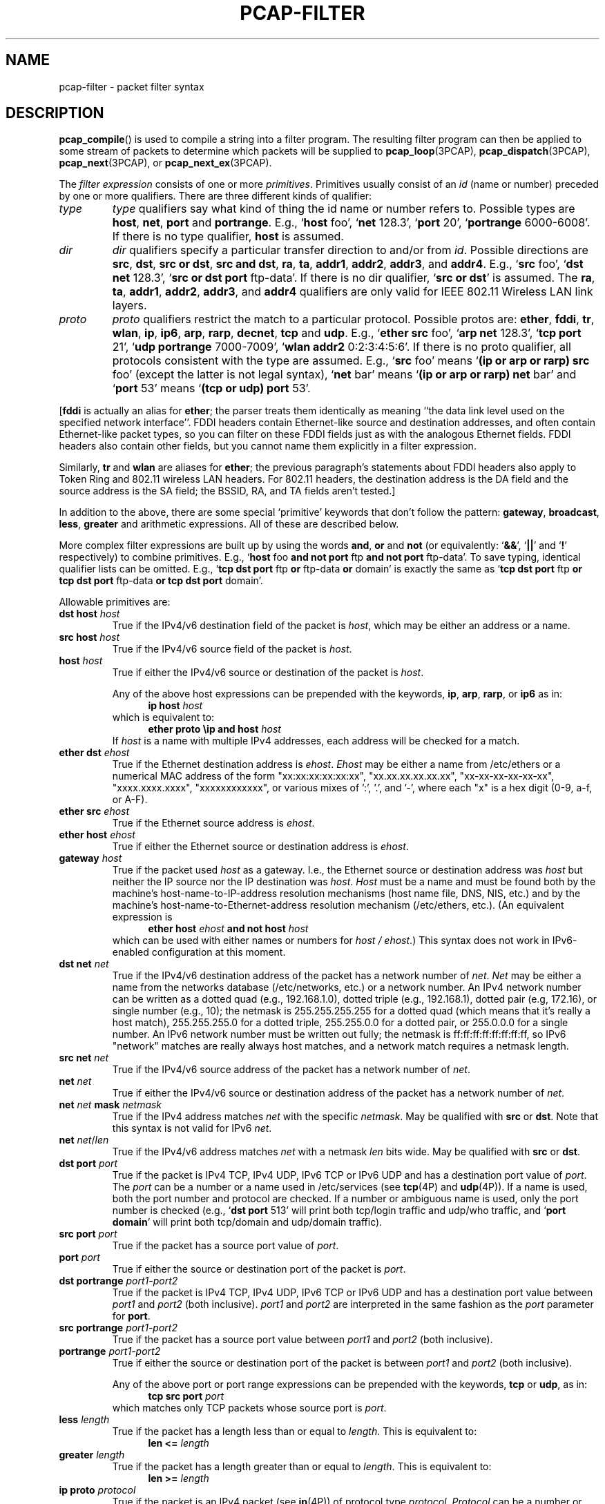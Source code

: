 .\" Copyright (c) 1987, 1988, 1989, 1990, 1991, 1992, 1994, 1995, 1996, 1997
.\"	The Regents of the University of California.  All rights reserved.
.\" All rights reserved.
.\"
.\" Redistribution and use in source and binary forms, with or without
.\" modification, are permitted provided that: (1) source code distributions
.\" retain the above copyright notice and this paragraph in its entirety, (2)
.\" distributions including binary code include the above copyright notice and
.\" this paragraph in its entirety in the documentation or other materials
.\" provided with the distribution, and (3) all advertising materials mentioning
.\" features or use of this software display the following acknowledgement:
.\" ``This product includes software developed by the University of California,
.\" Lawrence Berkeley Laboratory and its contributors.'' Neither the name of
.\" the University nor the names of its contributors may be used to endorse
.\" or promote products derived from this software without specific prior
.\" written permission.
.\" THIS SOFTWARE IS PROVIDED ``AS IS'' AND WITHOUT ANY EXPRESS OR IMPLIED
.\" WARRANTIES, INCLUDING, WITHOUT LIMITATION, THE IMPLIED WARRANTIES OF
.\" MERCHANTABILITY AND FITNESS FOR A PARTICULAR PURPOSE.
.\"
.TH PCAP-FILTER 7 "6 February 2021"
.SH NAME
pcap-filter \- packet filter syntax
.br
.ad
.SH DESCRIPTION
.LP
.BR pcap_compile ()
is used to compile a string into a filter program.
The resulting filter program can then be applied to
some stream of packets to determine which packets will be supplied to
.BR pcap_loop (3PCAP),
.BR pcap_dispatch (3PCAP),
.BR pcap_next (3PCAP),
or
.BR pcap_next_ex (3PCAP).
.LP
The \fIfilter expression\fP consists of one or more
.IR primitives .
Primitives usually consist of an
.I id
(name or number) preceded by one or more qualifiers.
There are three
different kinds of qualifier:
.IP \fItype\fP
.I type
qualifiers say what kind of thing the id name or number refers to.
Possible types are
.BR host ,
.BR net ,
.B port
and
.BR portrange .
E.g., `\fBhost\fP foo', `\fBnet\fP 128.3', `\fBport\fP 20', `\fBportrange\fP 6000-6008'.
If there is no type
qualifier,
.B host
is assumed.
.IP \fIdir\fP
.I dir
qualifiers specify a particular transfer direction to and/or from
.IR id .
Possible directions are
.BR src ,
.BR dst ,
.BR "src or dst" ,
.BR "src and dst" ,
.BR ra ,
.BR ta ,
.BR addr1 ,
.BR addr2 ,
.BR addr3 ,
and
.BR addr4 .
E.g., `\fBsrc\fP foo', `\fBdst net\fP 128.3', `\fBsrc or dst port\fP ftp-data'.
If
there is no dir qualifier, `\fBsrc or dst\fP' is assumed.
The
.BR ra ,
.BR ta ,
.BR addr1 ,
.BR addr2 ,
.BR addr3 ,
and
.B addr4
qualifiers are only valid for IEEE 802.11 Wireless LAN link layers.
.IP \fIproto\fP
.I proto
qualifiers restrict the match to a particular protocol.
Possible
protos are:
.BR ether ,
.BR fddi ,
.BR tr ,
.BR wlan ,
.BR ip ,
.BR ip6 ,
.BR arp ,
.BR rarp ,
.BR decnet ,
.B tcp
and
.BR udp .
E.g., `\fBether src\fP foo', `\fBarp net\fP 128.3', `\fBtcp port\fP 21',
`\fBudp portrange\fP 7000-7009', `\fBwlan addr2\fP 0:2:3:4:5:6'.
If there is
no proto qualifier, all protocols consistent with the type are
assumed.
E.g., `\fBsrc\fP foo' means `\fB(ip or arp or rarp) src\fP foo'
(except the latter is not legal syntax), `\fBnet\fP bar' means `\fB(ip or
arp or rarp) net\fP bar' and `\fBport\fP 53' means `\fB(tcp or udp)
port\fP 53'.
.LP
[\fBfddi\fP is actually an alias for \fBether\fP; the parser treats them
identically as meaning ``the data link level used on the specified
network interface''.  FDDI headers contain Ethernet-like source
and destination addresses, and often contain Ethernet-like packet
types, so you can filter on these FDDI fields just as with the
analogous Ethernet fields.
FDDI headers also contain other fields,
but you cannot name them explicitly in a filter expression.
.LP
Similarly, \fBtr\fP and \fBwlan\fP are aliases for \fBether\fP; the previous
paragraph's statements about FDDI headers also apply to Token Ring
and 802.11 wireless LAN headers.  For 802.11 headers, the destination
address is the DA field and the source address is the SA field; the
BSSID, RA, and TA fields aren't tested.]
.LP
In addition to the above, there are some special `primitive' keywords
that don't follow the pattern:
.BR gateway ,
.BR broadcast ,
.BR less ,
.B greater
and arithmetic expressions.
All of these are described below.
.LP
More complex filter expressions are built up by using the words
.BR and ,
.B or
and
.B not
(or equivalently: `\fB&&\fP', `\fB||\fP' and `\fB!\fP' respectively)
to combine primitives.
E.g., `\fBhost\fP foo \fBand not port\fP ftp \fBand not port\fP ftp-data'.
To save typing, identical qualifier lists can be omitted.
E.g.,
`\fBtcp dst port\fP ftp \fBor\fP ftp-data \fBor\fP domain' is exactly the same as
`\fBtcp dst port\fP ftp \fBor tcp dst port\fP ftp-data \fBor tcp dst port\fP domain'.
.LP
Allowable primitives are:
.IP "\fBdst host \fIhost\fR"
True if the IPv4/v6 destination field of the packet is \fIhost\fP,
which may be either an address or a name.
.IP "\fBsrc host \fIhost\fR"
True if the IPv4/v6 source field of the packet is \fIhost\fP.
.IP "\fBhost \fIhost\fP"
True if either the IPv4/v6 source or destination of the packet is \fIhost\fP.
.IP
Any of the above host expressions can be prepended with the keywords,
\fBip\fP, \fBarp\fP, \fBrarp\fP, or \fBip6\fP as in:
.in +.5i
.nf
\fBip host \fIhost\fR
.fi
.in -.5i
which is equivalent to:
.in +.5i
.nf
\fBether proto \\ip and host \fIhost\fR
.fi
.in -.5i
If \fIhost\fR is a name with multiple IPv4 addresses, each address will
be checked for a match.
.IP "\fBether dst \fIehost\fP"
True if the Ethernet destination address is \fIehost\fP.
\fIEhost\fP
may be either a name from /etc/ethers or a numerical MAC address of the
form "xx:xx:xx:xx:xx:xx", "xx.xx.xx.xx.xx.xx", "xx-xx-xx-xx-xx-xx",
"xxxx.xxxx.xxxx", "xxxxxxxxxxxx", or various mixes of ':', '.', and '-',
where each "x" is a hex digit (0-9, a-f, or A-F).
.IP "\fBether src \fIehost\fP"
True if the Ethernet source address is \fIehost\fP.
.IP "\fBether host \fIehost\fP"
True if either the Ethernet source or destination address is \fIehost\fP.
.IP "\fBgateway\fP \fIhost\fP"
True if the packet used \fIhost\fP as a gateway.
I.e., the Ethernet
source or destination address was \fIhost\fP but neither the IP source
nor the IP destination was \fIhost\fP.
\fIHost\fP must be a name and
must be found both by the machine's host-name-to-IP-address resolution
mechanisms (host name file, DNS, NIS, etc.) and by the machine's
host-name-to-Ethernet-address resolution mechanism (/etc/ethers, etc.).
(An equivalent expression is
.in +.5i
.nf
\fBether host \fIehost \fBand not host \fIhost\fR
.fi
.in -.5i
which can be used with either names or numbers for \fIhost / ehost\fP.)
This syntax does not work in IPv6-enabled configuration at this moment.
.IP "\fBdst net \fInet\fR"
True if the IPv4/v6 destination address of the packet has a network
number of \fInet\fP.
\fINet\fP may be either a name from the networks database
(/etc/networks, etc.) or a network number.
An IPv4 network number can be written as a dotted quad (e.g., 192.168.1.0),
dotted triple (e.g., 192.168.1), dotted pair (e.g, 172.16), or single
number (e.g., 10); the netmask is 255.255.255.255 for a dotted quad
(which means that it's really a host match), 255.255.255.0 for a dotted
triple, 255.255.0.0 for a dotted pair, or 255.0.0.0 for a single number.
An IPv6 network number must be written out fully; the netmask is
ff:ff:ff:ff:ff:ff:ff:ff, so IPv6 "network" matches are really always
host matches, and a network match requires a netmask length.
.IP "\fBsrc net \fInet\fR"
True if the IPv4/v6 source address of the packet has a network
number of \fInet\fP.
.IP "\fBnet \fInet\fR"
True if either the IPv4/v6 source or destination address of the packet has a network
number of \fInet\fP.
.IP "\fBnet \fInet\fR \fBmask \fInetmask\fR"
True if the IPv4 address matches \fInet\fR with the specific \fInetmask\fR.
May be qualified with \fBsrc\fR or \fBdst\fR.
Note that this syntax is not valid for IPv6 \fInet\fR.
.IP "\fBnet \fInet\fR/\fIlen\fR"
True if the IPv4/v6 address matches \fInet\fR with a netmask \fIlen\fR
bits wide.
May be qualified with \fBsrc\fR or \fBdst\fR.
.IP "\fBdst port \fIport\fR"
True if the packet is IPv4 TCP, IPv4 UDP, IPv6 TCP or IPv6 UDP and has a
destination port value of \fIport\fP.
The \fIport\fP can be a number or a name used in /etc/services (see
.BR tcp (4P)
and
.BR udp (4P)).
If a name is used, both the port
number and protocol are checked.
If a number or ambiguous name is used,
only the port number is checked (e.g., `\fBdst port\fR 513' will print both
tcp/login traffic and udp/who traffic, and `\fBport domain\fR' will print
both tcp/domain and udp/domain traffic).
.IP "\fBsrc port \fIport\fR"
True if the packet has a source port value of \fIport\fP.
.IP "\fBport \fIport\fR"
True if either the source or destination port of the packet is \fIport\fP.
.IP "\fBdst portrange \fIport1-port2\fR"
True if the packet is IPv4 TCP, IPv4 UDP, IPv6 TCP or IPv6 UDP and has a
destination port value between \fIport1\fP and \fIport2\fP (both inclusive).
.I port1
and
.I port2
are interpreted in the same fashion as the
.I port
parameter for
.BR port .
.IP "\fBsrc portrange \fIport1-port2\fR"
True if the packet has a source port value between \fIport1\fP and
\fIport2\fP (both inclusive).
.IP "\fBportrange \fIport1-port2\fR"
True if either the source or destination port of the packet is between
\fIport1\fP and \fIport2\fP (both inclusive).
.IP
Any of the above port or port range expressions can be prepended with
the keywords, \fBtcp\fP or \fBudp\fP, as in:
.in +.5i
.nf
\fBtcp src port \fIport\fR
.fi
.in -.5i
which matches only TCP packets whose source port is \fIport\fP.
.IP "\fBless \fIlength\fR"
True if the packet has a length less than or equal to \fIlength\fP.
This is equivalent to:
.in +.5i
.nf
\fBlen <= \fIlength\fP
.fi
.in -.5i
.IP "\fBgreater \fIlength\fR"
True if the packet has a length greater than or equal to \fIlength\fP.
This is equivalent to:
.in +.5i
.nf
\fBlen >= \fIlength\fP
.fi
.in -.5i
.IP "\fBip proto \fIprotocol\fR"
True if the packet is an IPv4 packet (see
.BR ip (4P))
of protocol type \fIprotocol\fP.
\fIProtocol\fP can be a number or one of the names
\fBicmp\fP, \fBicmp6\fP, \fBigmp\fP, \fBigrp\fP, \fBpim\fP, \fBah\fP,
\fBesp\fP, \fBvrrp\fP, \fBudp\fP, or \fBtcp\fP.
Note that the identifiers \fBtcp\fP, \fBudp\fP, and \fBicmp\fP are also
keywords and must be escaped via backslash (\\).
Note that this primitive does not chase the protocol header chain.
.IP "\fBip6 proto \fIprotocol\fR"
True if the packet is an IPv6 packet of protocol type \fIprotocol\fP.
Note that this primitive does not chase the protocol header chain.
.IP "\fBproto \fIprotocol\fR"
True if the packet is an IPv4 or IPv6 packet of protocol type
\fIprotocol\fP.  Note that this primitive does not chase the protocol
header chain.
.IP  "\fBtcp\fR, \fBudp\fR, \fBicmp\fR"
Abbreviations for:
.in +.5i
.nf
\fBproto \\\fIprotocol\fR\fB
.fi
.in -.5i
where \fIprotocol\fR is one of the above protocols.
.IP "\fBip6 protochain \fIprotocol\fR"
True if the packet is IPv6 packet,
and contains protocol header with type \fIprotocol\fR
in its protocol header chain.
For example,
.in +.5i
.nf
\fBip6 protochain\fR 6
.fi
.in -.5i
matches any IPv6 packet with TCP protocol header in the protocol header chain.
The packet may contain, for example,
authentication header, routing header, or hop-by-hop option header,
between IPv6 header and TCP header.
The BPF code emitted by this primitive is complex and
cannot be optimized by the BPF optimizer code, and is not supported by
filter engines in the kernel, so this can be somewhat slow, and may
cause more packets to be dropped.
.IP "\fBip protochain \fIprotocol\fR"
Equivalent to \fBip6 protochain \fIprotocol\fR, but this is for IPv4.
.IP "\fBprotochain \fIprotocol\fR"
True if the packet is an IPv4 or IPv6 packet of protocol type
\fIprotocol\fP.  Note that this primitive chases the protocol
header chain.
.IP "\fBether broadcast\fR"
True if the packet is an Ethernet broadcast packet.
The \fBether\fP
keyword is optional.
.IP "\fBip broadcast\fR"
True if the packet is an IPv4 broadcast packet.
It checks for both the all-zeroes and all-ones broadcast conventions,
and looks up the subnet mask on the interface on which the capture is
being done.
.IP
If the subnet mask of the interface on which the capture is being done
is not available, either because the interface on which capture is being
done has no netmask or because the capture is being done on the Linux
"any" interface, which can capture on more than one interface, this
check will not work correctly.
.IP "\fBether multicast\fR"
True if the packet is an Ethernet multicast packet.
The \fBether\fP
keyword is optional.
This is shorthand for `\fBether[\fP0\fB] & \fP1\fB != \fP0'.
.IP "\fBip multicast\fR"
True if the packet is an IPv4 multicast packet.
.IP "\fBip6 multicast\fR"
True if the packet is an IPv6 multicast packet.
.IP  "\fBether proto \fIprotocol\fR"
True if the packet is of ether type \fIprotocol\fR.
\fIProtocol\fP can be a number or one of the names
\fBaarp\fP, \fBarp\fP, \fBatalk\fP, \fBdecnet\fP, \fBip\fP, \fBip6\fP,
\fBipx\fP, \fBiso\fP, \fBlat\fP, \fBloopback\fP, \fBmopdl\fP, \fBmoprc\fP, \fBnetbeui\fP,
\fBrarp\fP, \fBsca\fP or \fBstp\fP.
Note these identifiers (except \fBloopback\fP) are also keywords
and must be escaped via backslash (\\).
.IP
[In the case of FDDI (e.g., `\fBfddi proto \\arp\fR'), Token Ring
(e.g., `\fBtr proto \\arp\fR'), and IEEE 802.11 wireless LANs (e.g.,
`\fBwlan proto \\arp\fR'), for most of those protocols, the
protocol identification comes from the 802.2 Logical Link Control (LLC)
header, which is usually layered on top of the FDDI, Token Ring, or
802.11 header.
.IP
When filtering for most protocol identifiers on FDDI, Token Ring, or
802.11, the filter checks only the protocol ID field of an LLC header
in so-called SNAP format with an Organizational Unit Identifier (OUI) of
0x000000, for encapsulated Ethernet; it doesn't check whether the packet
is in SNAP format with an OUI of 0x000000.
The exceptions are:
.RS
.TP
\fBiso\fP
the filter checks the DSAP (Destination Service Access Point) and
SSAP (Source Service Access Point) fields of the LLC header;
.TP
\fBstp\fP and \fBnetbeui\fP
the filter checks the DSAP of the LLC header;
.TP
\fBatalk\fP
the filter checks for a SNAP-format packet with an OUI of 0x080007
and the AppleTalk etype.
.RE
.IP
In the case of Ethernet, the filter checks the Ethernet type field
for most of those protocols.  The exceptions are:
.RS
.TP
\fBiso\fP, \fBstp\fP, and \fBnetbeui\fP
the filter checks for an 802.3 frame and then checks the LLC header as
it does for FDDI, Token Ring, and 802.11;
.TP
\fBatalk\fP
the filter checks both for the AppleTalk etype in an Ethernet frame and
for a SNAP-format packet as it does for FDDI, Token Ring, and 802.11;
.TP
\fBaarp\fP
the filter checks for the AppleTalk ARP etype in either an Ethernet
frame or an 802.2 SNAP frame with an OUI of 0x000000;
.TP
\fBipx\fP
the filter checks for the IPX etype in an Ethernet frame, the IPX
DSAP in the LLC header, the 802.3-with-no-LLC-header encapsulation of
IPX, and the IPX etype in a SNAP frame.
.RE
.IP "\fBip\fR, \fBip6\fR, \fBarp\fR, \fBrarp\fR, \fBatalk\fR, \fBaarp\fR, \fBdecnet\fR, \fBiso\fR, \fBstp\fR, \fBipx\fR, \fBnetbeui\fP"
Abbreviations for:
.in +.5i
.nf
\fBether proto \\\fIprotocol\fR
.fi
.in -.5i
where \fIprotocol\fR is one of the above protocols.
.IP "\fBlat\fR, \fBmoprc\fR, \fBmopdl\fR"
Abbreviations for:
.in +.5i
.nf
\fBether proto \\\fIprotocol\fR
.fi
.in -.5i
where \fIprotocol\fR is one of the above protocols.
Note that not all applications using
.BR pcap (3PCAP)
currently know how to parse these protocols.
.IP "\fBdecnet src \fIhost\fR"
True if the DECnet source address is
.IR host ,
which may be an address of the form ``10.123'', or a DECnet host
name.
[DECnet host name support is only available on ULTRIX systems
that are configured to run DECnet.]
.IP "\fBdecnet dst \fIhost\fR"
True if the DECnet destination address is
.IR host .
.IP "\fBdecnet host \fIhost\fR"
True if either the DECnet source or destination address is
.IR host .
.IP \fBllc\fP
True if the packet has an 802.2 LLC header.  This includes:
.IP
Ethernet packets with a length field rather than a type field that
aren't raw NetWare-over-802.3 packets;
.IP
IEEE 802.11 data packets;
.IP
Token Ring packets (no check is done for LLC frames);
.IP
FDDI packets (no check is done for LLC frames);
.IP
LLC-encapsulated ATM packets, for SunATM on Solaris.
.IP "\fBllc\fP \fItype\fR"
True if the packet has an 802.2 LLC header and has the specified
.IR type .
.I type
can be one of:
.RS
.TP
\fBi\fR
Information (I) PDUs
.TP
\fBs\fR
Supervisory (S) PDUs
.TP
\fBu\fR
Unnumbered (U) PDUs
.TP
\fBrr\fR
Receiver Ready (RR) S PDUs
.TP
\fBrnr\fR
Receiver Not Ready (RNR) S PDUs
.TP
\fBrej\fR
Reject (REJ) S PDUs
.TP
\fBui\fR
Unnumbered Information (UI) U PDUs
.TP
\fBua\fR
Unnumbered Acknowledgment (UA) U PDUs
.TP
\fBdisc\fR
Disconnect (DISC) U PDUs
.TP
\fBsabme\fR
Set Asynchronous Balanced Mode Extended (SABME) U PDUs
.TP
\fBtest\fR
Test (TEST) U PDUs
.TP
\fBxid\fR
Exchange Identification (XID) U PDUs
.TP
\fBfrmr\fR
Frame Reject (FRMR) U PDUs
.RE
.IP \fBinbound\fP
Packet was received by the host performing the capture rather than being
sent by that host.  This is only supported for certain link-layer types,
such as SLIP and the ``cooked'' Linux capture mode
used for the ``any'' device and for some other device types.
.IP \fBoutbound\fP
Packet was sent by the host performing the capture rather than being
received by that host.  This is only supported for certain link-layer types,
such as SLIP and the ``cooked'' Linux capture mode
used for the ``any'' device and for some other device types.
.IP "\fBifname \fIinterface\fR"
True if the packet was logged as coming from the specified interface (applies
only to packets logged by OpenBSD's or FreeBSD's
.BR pf (4)).
.IP "\fBon \fIinterface\fR"
Synonymous with the
.B ifname
modifier.
.IP "\fBrnr \fInum\fR"
True if the packet was logged as matching the specified PF rule number
(applies only to packets logged by OpenBSD's or FreeBSD's
.BR pf (4)).
.IP "\fBrulenum \fInum\fR"
Synonymous with the
.B rnr
modifier.
.IP "\fBreason \fIcode\fR"
True if the packet was logged with the specified PF reason code.  The known
codes are:
.BR match ,
.BR bad-offset ,
.BR fragment ,
.BR short ,
.BR normalize ,
and
.B memory
(applies only to packets logged by OpenBSD's or FreeBSD's
.BR pf (4)).
.IP "\fBrset \fIname\fR"
True if the packet was logged as matching the specified PF ruleset
name of an anchored ruleset (applies only to packets logged by OpenBSD's
or FreeBSD's
.BR pf (4)).
.IP "\fBruleset \fIname\fR"
Synonymous with the
.B rset
modifier.
.IP "\fBsrnr \fInum\fR"
True if the packet was logged as matching the specified PF rule number
of an anchored ruleset (applies only to packets logged by OpenBSD's or
FreeBSD's
.BR pf (4)).
.IP "\fBsubrulenum \fInum\fR"
Synonymous with the
.B srnr
modifier.
.IP "\fBaction \fIact\fR"
True if PF took the specified action when the packet was logged.  Known actions
are:
.B pass
and
.B block
and, with later versions of
.BR pf (4),
.BR nat ,
.BR rdr ,
.B binat
and
.B scrub
(applies only to packets logged by OpenBSD's or FreeBSD's
.BR pf (4)).
.IP "\fBwlan ra \fIehost\fR"
True if the IEEE 802.11 RA is
.IR ehost .
The RA field is used in all frames except for management frames.
.IP "\fBwlan ta \fIehost\fR"
True if the IEEE 802.11 TA is
.IR ehost .
The TA field is used in all frames except for management frames and
CTS (Clear To Send) and ACK (Acknowledgment) control frames.
.IP "\fBwlan addr1 \fIehost\fR"
True if the first IEEE 802.11 address is
.IR ehost .
.IP "\fBwlan addr2 \fIehost\fR"
True if the second IEEE 802.11 address, if present, is
.IR ehost .
The second address field is used in all frames except for CTS (Clear To
Send) and ACK (Acknowledgment) control frames.
.IP "\fBwlan addr3 \fIehost\fR"
True if the third IEEE 802.11 address, if present, is
.IR ehost .
The third address field is used in management and data frames, but not
in control frames.
.IP "\fBwlan addr4 \fIehost\fR"
True if the fourth IEEE 802.11 address, if present, is
.IR ehost .
The fourth address field is only used for
WDS (Wireless Distribution System) frames.
.IP "\fBtype \fIwlan_type\fR"
True if the IEEE 802.11 frame type matches the specified \fIwlan_type\fR.
Valid \fIwlan_type\fRs are:
\fBmgt\fP,
\fBctl\fP
and \fBdata\fP.
.IP "\fBtype \fIwlan_type \fBsubtype \fIwlan_subtype\fR"
True if the IEEE 802.11 frame type matches the specified \fIwlan_type\fR
and frame subtype matches the specified \fIwlan_subtype\fR.
.IP
If the specified \fIwlan_type\fR is \fBmgt\fP,
then valid \fIwlan_subtype\fRs are:
\fBassoc-req\fP,
\fBassoc-resp\fP,
\fBreassoc-req\fP,
\fBreassoc-resp\fP,
\fBprobe-req\fP,
\fBprobe-resp\fP,
\fBbeacon\fP,
\fBatim\fP,
\fBdisassoc\fP,
\fBauth\fP and
\fBdeauth\fP.
.IP
If the specified \fIwlan_type\fR is \fBctl\fP,
then valid \fIwlan_subtype\fRs are:
\fBps-poll\fP,
\fBrts\fP,
\fBcts\fP,
\fBack\fP,
\fBcf-end\fP and
\fBcf-end-ack\fP.
.IP
If the specified \fIwlan_type\fR is \fBdata\fP,
then valid \fIwlan_subtype\fRs are:
\fBdata\fP,
\fBdata-cf-ack\fP,
\fBdata-cf-poll\fP,
\fBdata-cf-ack-poll\fP,
\fBnull\fP,
\fBcf-ack\fP,
\fBcf-poll\fP,
\fBcf-ack-poll\fP,
\fBqos-data\fP,
\fBqos-data-cf-ack\fP,
\fBqos-data-cf-poll\fP,
\fBqos-data-cf-ack-poll\fP,
\fBqos\fP,
\fBqos-cf-poll\fP and
\fBqos-cf-ack-poll\fP.
.IP "\fBsubtype \fIwlan_subtype\fR"
True if the IEEE 802.11 frame subtype matches the specified \fIwlan_subtype\fR
and frame has the type to which the specified \fIwlan_subtype\fR belongs.
.IP "\fBdir \fIdir\fR"
True if the IEEE 802.11 frame direction matches the specified
.IR dir .
Valid directions are:
.BR nods ,
.BR tods ,
.BR fromds ,
.BR dstods ,
or a numeric value.
.IP "\fBvlan \fI[vlan_id]\fR"
True if the packet is an IEEE 802.1Q VLAN packet.
If the optional \fIvlan_id\fR is specified, only true if the packet has the specified
\fIvlan_id\fR.
Note that the first \fBvlan\fR keyword encountered in an expression
changes the decoding offsets for the remainder of the expression on
the assumption that the packet is a VLAN packet.  The `\fBvlan
\fI[vlan_id]\fR` keyword may be used more than once, to filter on VLAN
hierarchies.  Each use of that keyword increments the filter offsets
by 4.
.IP
For example:
.in +.5i
.nf
\fBvlan\fP 100 \fB&& vlan\fR 200
.fi
.in -.5i
filters on VLAN 200 encapsulated within VLAN 100, and
.in +.5i
.nf
\fBvlan && vlan \fP300 \fB&& ip\fR
.fi
.in -.5i
filters IPv4 protocol encapsulated in VLAN 300 encapsulated within any
higher order VLAN.
.IP "\fBmpls \fI[label_num]\fR"
True if the packet is an MPLS packet.
If the optional \fIlabel_num\fR is specified, only true if the packet has the specified
\fIlabel_num\fR.
Note that the first \fBmpls\fR keyword encountered in an expression
changes the decoding offsets for the remainder of the expression on
the assumption that the packet is a MPLS-encapsulated IP packet.  The
`\fBmpls \fI[label_num]\fR` keyword may be used more than once, to
filter on MPLS hierarchies.  Each use of that keyword increments the
filter offsets by 4.
.IP
For example:
.in +.5i
.nf
\fBmpls\fP 100000 \fB&& mpls\fR 1024
.fi
.in -.5i
filters packets with an outer label of 100000 and an inner label of
1024, and
.in +.5i
.nf
\fBmpls && mpls\fP 1024 \fB&& host\fR 192.9.200.1
.fi
.in -.5i
filters packets to or from 192.9.200.1 with an inner label of 1024 and
any outer label.
.IP \fBpppoed\fP
True if the packet is a PPP-over-Ethernet Discovery packet (Ethernet
type 0x8863).
.IP "\fBpppoes \fI[session_id]\fR"
True if the packet is a PPP-over-Ethernet Session packet (Ethernet
type 0x8864).
If the optional \fIsession_id\fR is specified, only true if the packet has the specified
\fIsession_id\fR.
Note that the first \fBpppoes\fR keyword encountered in an expression
changes the decoding offsets for the remainder of the expression on
the assumption that the packet is a PPPoE session packet.
.IP
For example:
.in +.5i
.nf
\fBpppoes\fP 0x27 \fB&& ip\fR
.fi
.in -.5i
filters IPv4 protocol encapsulated in PPPoE session id 0x27.
.IP "\fBgeneve \fI[vni]\fR"
True if the packet is a Geneve packet (UDP port 6081). If the optional \fIvni\fR
is specified, only true if the packet has the specified \fIvni\fR.
Note that when the \fBgeneve\fR keyword is encountered in
an expression, it changes the decoding offsets for the remainder of
the expression on the assumption that the packet is a Geneve packet.
.IP
For example:
.in +.5i
.nf
\fBgeneve\fP 0xb \fB&& ip\fR
.fi
.in -.5i
filters IPv4 protocol encapsulated in Geneve with VNI 0xb. This will
match both IPv4 directly encapsulated in Geneve as well as IPv4 contained
inside an Ethernet frame.
.IP "\fBiso proto \fIprotocol\fR"
True if the packet is an OSI packet of protocol type \fIprotocol\fP.
\fIProtocol\fP can be a number or one of the names
\fBclnp\fP, \fBesis\fP, or \fBisis\fP.
.IP "\fBclnp\fR, \fBesis\fR, \fBisis\fR"
Abbreviations for:
.in +.5i
.nf
\fBiso proto \\\fIprotocol\fR
.fi
.in -.5i
where \fIprotocol\fR is one of the above protocols.
.IP "\fBl1\fR, \fBl2\fR, \fBiih\fR, \fBlsp\fR, \fBsnp\fR, \fBcsnp\fR, \fBpsnp\fR"
Abbreviations for IS-IS PDU types.
.IP "\fBvpi\fP \fIn\fR"
True if the packet is an ATM packet, for SunATM on Solaris, with a
virtual path identifier of
.IR n .
.IP "\fBvci\fP \fIn\fR"
True if the packet is an ATM packet, for SunATM on Solaris, with a
virtual channel identifier of
.IR n .
.IP \fBlane\fP
True if the packet is an ATM packet, for SunATM on Solaris, and is
an ATM LANE packet.
Note that the first \fBlane\fR keyword encountered in an expression
changes the tests done in the remainder of the expression
on the assumption that the packet is either a LANE emulated Ethernet
packet or a LANE LE Control packet.  If \fBlane\fR isn't specified, the
tests are done under the assumption that the packet is an
LLC-encapsulated packet.
.IP \fBoamf4s\fP
True if the packet is an ATM packet, for SunATM on Solaris, and is
a segment OAM F4 flow cell (VPI=0 & VCI=3).
.IP \fBoamf4e\fP
True if the packet is an ATM packet, for SunATM on Solaris, and is
an end-to-end OAM F4 flow cell (VPI=0 & VCI=4).
.IP \fBoamf4\fP
True if the packet is an ATM packet, for SunATM on Solaris, and is
a segment or end-to-end OAM F4 flow cell (VPI=0 & (VCI=3 | VCI=4)).
.IP \fBoam\fP
True if the packet is an ATM packet, for SunATM on Solaris, and is
a segment or end-to-end OAM F4 flow cell (VPI=0 & (VCI=3 | VCI=4)).
.IP \fBmetac\fP
True if the packet is an ATM packet, for SunATM on Solaris, and is
on a meta signaling circuit (VPI=0 & VCI=1).
.IP \fBbcc\fP
True if the packet is an ATM packet, for SunATM on Solaris, and is
on a broadcast signaling circuit (VPI=0 & VCI=2).
.IP \fBsc\fP
True if the packet is an ATM packet, for SunATM on Solaris, and is
on a signaling circuit (VPI=0 & VCI=5).
.IP \fBilmic\fP
True if the packet is an ATM packet, for SunATM on Solaris, and is
on an ILMI circuit (VPI=0 & VCI=16).
.IP \fBconnectmsg\fP
True if the packet is an ATM packet, for SunATM on Solaris, and is
on a signaling circuit and is a Q.2931 Setup, Call Proceeding, Connect,
Connect Ack, Release, or Release Done message.
.IP \fBmetaconnect\fP
True if the packet is an ATM packet, for SunATM on Solaris, and is
on a meta signaling circuit and is a Q.2931 Setup, Call Proceeding, Connect,
Release, or Release Done message.
.IP  "\fIexpr relop expr\fR"
True if the relation holds, where \fIrelop\fR is one of >, <, >=, <=, =,
!=, and \fIexpr\fR is an arithmetic expression composed of integer
constants (expressed in standard C syntax), the normal binary operators
[+, -, *, /, %, &, |, ^, <<, >>], a length operator, and special packet data
accessors.  Note that all comparisons are unsigned, so that, for example,
0x80000000 and 0xffffffff are > 0.
.IP
The % and ^ operators are currently only supported for filtering in the
kernel on Linux with 3.7 and later kernels; on all other systems, if
those operators are used, filtering will be done in user mode, which
will increase the overhead of capturing packets and may cause more
packets to be dropped.
.IP
To access data inside the packet, use the following syntax:
.in +.5i
.nf
\fIproto\fB [ \fIexpr\fB : \fIsize\fB ]\fR
.fi
.in -.5i
\fIProto\fR is one of \fBether, fddi, tr, wlan, ppp, slip, link,
ip, arp, rarp, tcp, udp, icmp, ip6\fR or \fBradio\fR, and
indicates the protocol layer for the index operation.
(\fBether, fddi, wlan, tr, ppp, slip\fR and \fBlink\fR all refer to the
link layer. \fBradio\fR refers to the "radio header" added to some
802.11 captures.)
Note that \fBtcp\fR, \fBudp\fR and other upper-layer protocol types only
apply to IPv4, not IPv6 (this will be fixed in the future).
The byte offset, relative to the indicated protocol layer, is
given by \fIexpr\fR.
\fISize\fR is optional and indicates the number of bytes in the
field of interest; it can be either one, two, or four, and defaults to one.
The length operator, indicated by the keyword \fBlen\fP, gives the
length of the packet.

For example, `\fBether[\fP0\fB] &\fP 1 \fB!=\fP 0' catches all multicast traffic.
The expression `\fBip[\fP0\fB] &\fP 0xf \fB!=\fP 5'
catches all IPv4 packets with options.
The expression
`\fBip[\fP6:2\fB] &\fP 0x1fff \fB=\fP 0'
catches only unfragmented IPv4 datagrams and frag zero of fragmented
IPv4 datagrams.
This check is implicitly applied to the \fBtcp\fP and \fBudp\fP
index operations.
For instance, \fBtcp[\fP0\fB]\fP always means the first
byte of the TCP \fIheader\fP, and never means the first byte of an
intervening fragment.

Some offsets and field values may be expressed as names rather than
as numeric values.
The following protocol header field offsets are
available: \fBicmptype\fP (ICMP type field), \fBicmp6type\fP (ICMPv6 type field),
\fBicmpcode\fP (ICMP code field), \fBicmp6code\fP (ICMPv6 code field) and
\fBtcpflags\fP (TCP flags field).

The following ICMP type field values are available: \fBicmp-echoreply\fP,
\fBicmp-unreach\fP, \fBicmp-sourcequench\fP, \fBicmp-redirect\fP,
\fBicmp-echo\fP, \fBicmp-routeradvert\fP, \fBicmp-routersolicit\fP,
\fBicmp-timxceed\fP, \fBicmp-paramprob\fP, \fBicmp-tstamp\fP,
\fBicmp-tstampreply\fP, \fBicmp-ireq\fP, \fBicmp-ireqreply\fP,
\fBicmp-maskreq\fP, \fBicmp-maskreply\fP.

The following ICMPv6 type fields are available: \fBicmp6-destinationrunreach\fP,
\fBicmp6-packettoobig\fP, \fBicmp6-timeexceeded\fP,
\fBicmp6-parameterproblem\fP, \fBicmp6-echo\fP,
\fBicmp6-echoreply\fP, \fBicmp6-multicastlistenerquery\fP,
\fBicmp6-multicastlistenerreportv1\fP, \fBicmp6-multicastlistenerdone\fP,
\fBicmp6-routersolicit\fP, \fBicmp6-routeradvert\fP,
\fBicmp6-neighborsolicit\fP, \fBicmp6-neighboradvert\fP, \fBicmp6-redirect\fP,
\fBicmp6-routerrenum\fP, \fBicmp6-nodeinformationquery\fP,
\fBicmp6-nodeinformationresponse\fP, \fBicmp6-ineighbordiscoverysolicit\fP,
\fBicmp6-ineighbordiscoveryadvert\fP, \fBicmp6-multicastlistenerreportv2\fP,
\fBicmp6-homeagentdiscoveryrequest\fP, \fBicmp6-homeagentdiscoveryreply\fP,
\fBicmp6-mobileprefixsolicit\fP, \fBicmp6-mobileprefixadvert\fP,
\fBicmp6-certpathsolicit\fP, \fBicmp6-certpathadvert\fP,
\fBicmp6-multicastrouteradvert\fP, \fBicmp6-multicastroutersolicit\fP,
\fBicmp6-multicastrouterterm\fP.

The following TCP flags field values are available: \fBtcp-fin\fP,
\fBtcp-syn\fP, \fBtcp-rst\fP, \fBtcp-push\fP,
\fBtcp-ack\fP, \fBtcp-urg\fP, \fBtcp-ece\fP,
\fBtcp-cwr\fP.
.LP
Primitives may be combined using:
.IP
A parenthesized group of primitives and operators.
.IP
Negation (`\fB!\fP' or `\fBnot\fP').
.IP
Concatenation (`\fB&&\fP' or `\fBand\fP').
.IP
Alternation (`\fB||\fP' or `\fBor\fP').
.LP
Negation has the highest precedence.
Alternation and concatenation have equal precedence and associate
left to right.
Note that explicit \fBand\fR tokens, not juxtaposition,
are now required for concatenation.
.LP
If an identifier is given without a keyword, the most recent keyword
is assumed.
For example,
.in +.5i
.nf
\fBnot host\fP vs \fBand\fR ace
.fi
.in -.5i
is short for
.in +.5i
.nf
\fBnot host\fP vs \fBand host\fR ace
.fi
.in -.5i
which should not be confused with
.in +.5i
.nf
\fBnot (host \fPvs\fB or \fPace\fB)\fR
.fi
.in -.5i
.SH EXAMPLES
.LP
To select all packets arriving at or departing from `sundown':
.RS
.nf
\fBhost\fP sundown
.fi
.RE
.LP
To select traffic between `helios' and either `hot' or `ace':
.RS
.nf
\fBhost\fP helios \fBand (\fPhot \fBor\fP ace\fB)\fP
.fi
.RE
.LP
To select all IPv4 packets between `ace' and any host except `helios':
.RS
.nf
\fBip host\fP ace \fBand not\fP helios
.fi
.RE
.LP
To select all traffic between local hosts and hosts at Berkeley:
.RS
.nf
\fBnet\fP ucb-ether
.fi
.RE
.LP
To select all FTP traffic through Internet gateway `snup':
.RS
.nf
\fBgateway\fP snup \fBand (port\fP ftp \fBor\fP ftp-data\fB)\fP
.fi
.RE
.LP
To select IPv4 traffic neither sourced from nor destined for local hosts
(if you gateway to one other net, this stuff should never make it
onto your local net).
.RS
.nf
\fBip and not net \fPlocalnet
.fi
.RE
.LP
To select the start and end packets (the SYN and FIN packets) of each
TCP conversation that involves a non-local host.
.RS
.nf
\fBtcp[tcpflags] & (tcp-syn|tcp-fin) !=\fP 0 \fBand not src and dst net\fP localnet
.fi
.RE
.LP
To select the TCP packets with flags RST and ACK both set.
(i.e. select only the RST and ACK flags in the flags field, and if the result
is "RST and ACK both set", match)
.RS
.nf
.B
tcp[tcpflags] & (tcp-rst|tcp-ack) == (tcp-rst|tcp-ack)
.fi
.RE
.LP
To select all IPv4 HTTP packets to and from port 80, i.e. print only
packets that contain data, not, for example, SYN and FIN packets and
ACK-only packets.  (IPv6 is left as an exercise for the reader.)
.RS
.nf
\fBtcp port\fP 80 \fBand (((ip[\fP2:2\fB] - ((ip[\fP0\fB]&\fP0xf\fB)<<\fP2\fB)) - ((tcp[\fP12\fB]&\fP0xf0\fB)>>\fP2\fB)) != \fP0\fB)
.fi
.RE
.LP
To select IPv4 packets longer than 576 bytes sent through gateway `snup':
.RS
.nf
\fBgateway\fP snup \fBand ip[\fP2:2\fB] >\fP 576
.fi
.RE
.LP
To select IPv4 broadcast or multicast packets that were
.I not
sent via Ethernet broadcast or multicast:
.RS
.nf
\fBether[\fP0\fB] &\fP 1 \fB=\fP 0 \fBand ip[\fP16\fB] >=\fP 224
.fi
.RE
.LP
To select all ICMP packets that are not echo requests/replies (i.e., not
ping packets):
.RS
.nf
.B
icmp[icmptype] != icmp-echo and icmp[icmptype] != icmp-echoreply
.B
icmp6[icmp6type] != icmp6-echo and icmp6[icmp6type] != icmp6-echoreply
.fi
.RE
.SH "SEE ALSO"
.BR pcap (3PCAP)
.SH BUGS
To report a security issue please send an e-mail to security@tcpdump.org.
.LP
To report bugs and other problems, contribute patches, request a
feature, provide generic feedback etc please see the file
.I CONTRIBUTING.md
in the libpcap source tree root.
.LP
Filter expressions on fields other than those in Token Ring headers will
not correctly handle source-routed Token Ring packets.
.LP
Filter expressions on fields other than those in 802.11 headers will not
correctly handle 802.11 data packets with both To DS and From DS set.
.LP
`\fBip6 proto\fP'
should chase header chain, but at this moment it does not.
`\fBip6 protochain\fP'
is supplied for this behavior.  For example, to match IPv6 fragments:
`\fBip6 protochain\fP 44'
.LP
Arithmetic expression against transport layer headers, like \fBtcp[0]\fP,
does not work against IPv6 packets.
It only looks at IPv4 packets.
